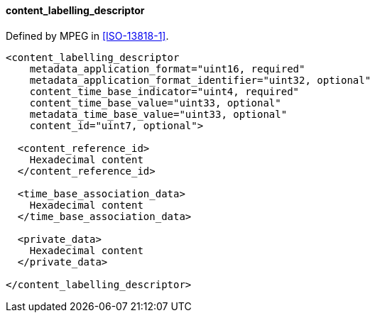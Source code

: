 ==== content_labelling_descriptor

Defined by MPEG in <<ISO-13818-1>>.

[source,xml]
----
<content_labelling_descriptor
    metadata_application_format="uint16, required"
    metadata_application_format_identifier="uint32, optional"
    content_time_base_indicator="uint4, required"
    content_time_base_value="uint33, optional"
    metadata_time_base_value="uint33, optional"
    content_id="uint7, optional">

  <content_reference_id>
    Hexadecimal content
  </content_reference_id>

  <time_base_association_data>
    Hexadecimal content
  </time_base_association_data>

  <private_data>
    Hexadecimal content
  </private_data>

</content_labelling_descriptor>
----
